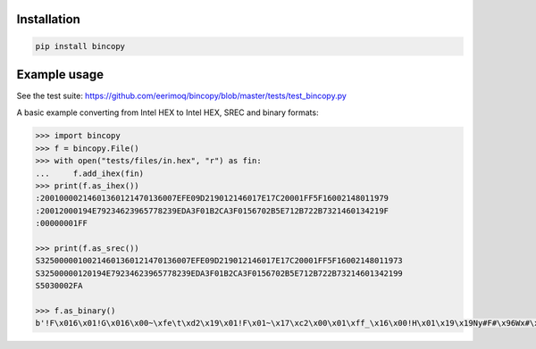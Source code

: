 |buildstatus|_

Installation
============

.. code-block:: python

    pip install bincopy


Example usage
=============

See the test suite: https://github.com/eerimoq/bincopy/blob/master/tests/test_bincopy.py

A basic example converting from Intel HEX to Intel HEX, SREC and binary formats:

.. code-block:: python

    >>> import bincopy
    >>> f = bincopy.File()
    >>> with open("tests/files/in.hex", "r") as fin:
    ...     f.add_ihex(fin)
    >>> print(f.as_ihex())
    :20010000214601360121470136007EFE09D219012146017E17C20001FF5F16002148011979
    :20012000194E79234623965778239EDA3F01B2CA3F0156702B5E712B722B7321460134219F
    :00000001FF
    
    >>> print(f.as_srec())
    S32500000100214601360121470136007EFE09D219012146017E17C20001FF5F16002148011973
    S32500000120194E79234623965778239EDA3F01B2CA3F0156702B5E712B722B73214601342199
    S5030002FA
    
    >>> f.as_binary()
    b'!F\x016\x01!G\x016\x00~\xfe\t\xd2\x19\x01!F\x01~\x17\xc2\x00\x01\xff_\x16\x00!H\x01\x19\x19Ny#F#\x96Wx#\x9e\xda?\x01\xb2\xca?\x01Vp+^q+r+s!F\x014!'

.. |buildstatus| image:: https://travis-ci.org/eerimoq/bincopy.svg
.. _buildstatus: https://travis-ci.org/eerimoq/bincopy
